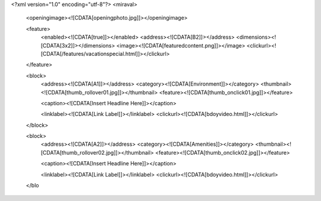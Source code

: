 <?xml version="1.0" encoding="utf-8"?>
<miraval>

	<openingimage><![CDATA[openingphoto.jpg]]></openingimage>


	<feature>
		<enabled><![CDATA[true]]></enabled>
		<address><![CDATA[B2]]></address>
		<dimensions><![CDATA[3x2]]></dimensions>
		<image><![CDATA[featuredcontent.png]]></image>
		<clickurl><![CDATA[/features/vacationspecial.html]]></clickurl>
	</feature>



	<block>
		<address><![CDATA[A1]]></address>
		<category><![CDATA[Environment]]></category>
		<thumbnail><![CDATA[thumb_rollover01.jpg]]></thumbnail>
		<feature><![CDATA[thumb_onclick01.jpg]]></feature>
		
		<caption><![CDATA[Insert Headline Here]]></caption>
		
		<linklabel><![CDATA[Link Label]]></linklabel>
		<clickurl><![CDATA[bdoyvideo.html]]></clickurl>
	</block>


	<block>
		<address><![CDATA[A2]]></address>
		<category><![CDATA[Amenities]]></category>
		<thumbnail><![CDATA[thumb_rollover02.jpg]]></thumbnail>
		<feature><![CDATA[thumb_onclick02.jpg]]></feature>
		
		<caption><![CDATA[Insert Headline Here]]></caption>
		
		<linklabel><![CDATA[Link Label]]></linklabel>
		<clickurl><![CDATA[bdoyvideo.html]]></clickurl>
	</blo